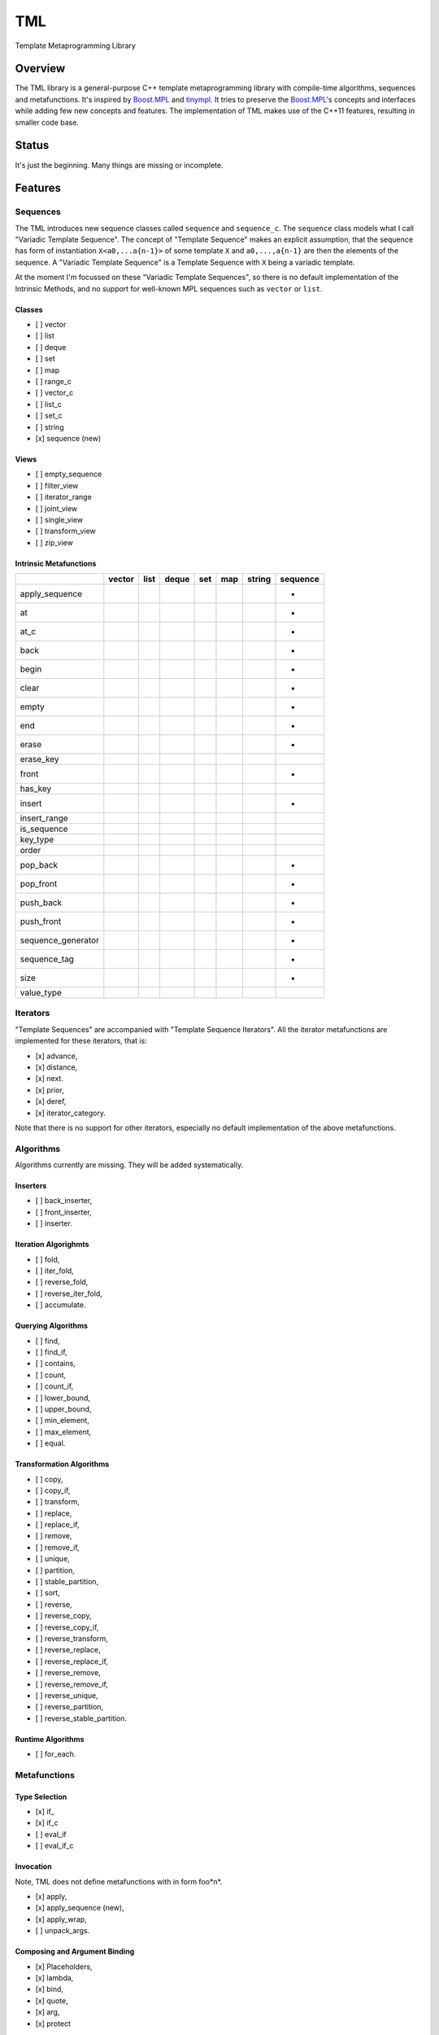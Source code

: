 TML
===

.. image:: https://travis-ci.org/ptomulik/tml.svg?branch=master
    :target: https://travis-ci.org/ptomulik/tml

Template Metaprogramming Library

Overview
--------

The TML library is a general-purpose C++ template metaprogramming library with
compile-time algorithms, sequences and metafunctions. It's inspired by
`Boost.MPL`_ and `tinympl`_. It tries to preserve the `Boost.MPL`_'s concepts
and interfaces while adding few new concepts and features. The implementation
of TML makes use of the C++11 features, resulting in smaller code base.

Status
------

It's just the beginning. Many things are missing or incomplete.

Features
--------


Sequences
^^^^^^^^^

The TML introduces new sequence classes called ``sequence`` and
``sequence_c``. The ``sequence`` class models what I call "Variadic Template 
Sequence". The concept of "Template Sequence" makes an explicit assumption,
that the sequence has form of instantiation ``X<a0,...a{n-1}>`` of some
template ``X`` and ``a0,...,a{n-1}`` are then the elements of the sequence.
A "Variadic Template Sequence" is a Template Sequence with ``X`` being a
variadic template.

At the moment I'm focussed on these "Variadic Template Sequences", so there
is no default implementation of the Intrinsic Methods, and no support for
well-known MPL sequences such as ``vector`` or ``list``.


Classes
```````

- [ ] vector
- [ ] list
- [ ] deque
- [ ] set
- [ ] map
- [ ] range_c
- [ ] vector_c
- [ ] list_c
- [ ] set_c
- [ ] string
- [x] sequence (new)

Views
`````

- [ ] empty_sequence
- [ ] filter_view
- [ ] iterator_range
- [ ] joint_view
- [ ] single_view
- [ ] transform_view
- [ ] zip_view

Intrinsic Metafunctions
```````````````````````

+--------------------+--------+------+-------+-----+-----+--------+----------+
|                    | vector | list | deque | set | map | string | sequence |
+====================+========+======+=======+=====+=====+========+==========+
| apply_sequence     |        |      |       |     |     |        |     +    |
+--------------------+--------+------+-------+-----+-----+--------+----------+
| at                 |        |      |       |     |     |        |     +    |
+--------------------+--------+------+-------+-----+-----+--------+----------+
| at_c               |        |      |       |     |     |        |     +    |
+--------------------+--------+------+-------+-----+-----+--------+----------+
| back               |        |      |       |     |     |        |     +    |
+--------------------+--------+------+-------+-----+-----+--------+----------+
| begin              |        |      |       |     |     |        |     +    |
+--------------------+--------+------+-------+-----+-----+--------+----------+
| clear              |        |      |       |     |     |        |     +    |
+--------------------+--------+------+-------+-----+-----+--------+----------+
| empty              |        |      |       |     |     |        |     +    |
+--------------------+--------+------+-------+-----+-----+--------+----------+
| end                |        |      |       |     |     |        |     +    |
+--------------------+--------+------+-------+-----+-----+--------+----------+
| erase              |        |      |       |     |     |        |     +    |
+--------------------+--------+------+-------+-----+-----+--------+----------+
| erase_key          |        |      |       |     |     |        |          |
+--------------------+--------+------+-------+-----+-----+--------+----------+
| front              |        |      |       |     |     |        |     +    |
+--------------------+--------+------+-------+-----+-----+--------+----------+
| has_key            |        |      |       |     |     |        |          |
+--------------------+--------+------+-------+-----+-----+--------+----------+
| insert             |        |      |       |     |     |        |     +    |
+--------------------+--------+------+-------+-----+-----+--------+----------+
| insert_range       |        |      |       |     |     |        |          |
+--------------------+--------+------+-------+-----+-----+--------+----------+
| is_sequence        |        |      |       |     |     |        |          |
+--------------------+--------+------+-------+-----+-----+--------+----------+
| key_type           |        |      |       |     |     |        |          |
+--------------------+--------+------+-------+-----+-----+--------+----------+
| order              |        |      |       |     |     |        |          |
+--------------------+--------+------+-------+-----+-----+--------+----------+
| pop_back           |        |      |       |     |     |        |     +    |
+--------------------+--------+------+-------+-----+-----+--------+----------+
| pop_front          |        |      |       |     |     |        |     +    |
+--------------------+--------+------+-------+-----+-----+--------+----------+
| push_back          |        |      |       |     |     |        |     +    |
+--------------------+--------+------+-------+-----+-----+--------+----------+
| push_front         |        |      |       |     |     |        |     +    |
+--------------------+--------+------+-------+-----+-----+--------+----------+
| sequence_generator |        |      |       |     |     |        |     +    |
+--------------------+--------+------+-------+-----+-----+--------+----------+
| sequence_tag       |        |      |       |     |     |        |     +    |
+--------------------+--------+------+-------+-----+-----+--------+----------+
| size               |        |      |       |     |     |        |     +    |
+--------------------+--------+------+-------+-----+-----+--------+----------+
| value_type         |        |      |       |     |     |        |          |
+--------------------+--------+------+-------+-----+-----+--------+----------+


Iterators
^^^^^^^^^

"Template Sequences" are accompanied with "Template Sequence Iterators". All
the iterator metafunctions are implemented for these iterators, that is:

- [x] advance,
- [x] distance,
- [x] next.
- [x] prior,
- [x] deref,
- [x] iterator_category.

Note that there is no support for other iterators, especially no default
implementation of the above metafunctions.

Algorithms
^^^^^^^^^^

Algorithms currently are missing. They will be added systematically.

Inserters
`````````

- [ ] back_inserter,
- [ ] front_inserter,
- [ ] inserter.

Iteration Algorighmts
`````````````````````

- [ ] fold,
- [ ] iter_fold,
- [ ] reverse_fold,
- [ ] reverse_iter_fold,
- [ ] accumulate.

Querying Algorithms
```````````````````

- [ ] find,
- [ ] find_if,
- [ ] contains,
- [ ] count,
- [ ] count_if,
- [ ] lower_bound,
- [ ] upper_bound,
- [ ] min_element,
- [ ] max_element,
- [ ] equal.

Transformation Algorithms
`````````````````````````

- [ ] copy,
- [ ] copy_if,
- [ ] transform,
- [ ] replace,
- [ ] replace_if,
- [ ] remove,
- [ ] remove_if,
- [ ] unique,
- [ ] partition,
- [ ] stable_partition,
- [ ] sort,
- [ ] reverse,
- [ ] reverse_copy,
- [ ] reverse_copy_if,
- [ ] reverse_transform,
- [ ] reverse_replace,
- [ ] reverse_replace_if,
- [ ] reverse_remove,
- [ ] reverse_remove_if,
- [ ] reverse_unique,
- [ ] reverse_partition,
- [ ] reverse_stable_partition.

Runtime Algorithms
``````````````````

- [ ] for_each.

Metafunctions
^^^^^^^^^^^^^

Type Selection
``````````````

- [x] if\_
- [x] if_c
- [ ] eval_if
- [ ] eval_if_c

Invocation
``````````

Note, TML does not define metafunctions with in form foo*n*.

- [x] apply,
- [x] apply_sequence (new),
- [x] apply_wrap,
- [ ] unpack_args.

Composing and Argument Binding
``````````````````````````````

- [x] Placeholders,
- [x] lambda,
- [x] bind,
- [x] quote,
- [x] arg,
- [x] protect

Data Types
^^^^^^^^^^


Supported compilers
-------------------

Currently supported compilers:

- gcc >= 4.7
- clang >= 3.4

I haven't tested with other compilers. Feedback is welcome.


Generating reference manual
---------------------------

.. code-block:: shell

    (cd doc/ && doxygen)

The generated documentation is written to ``doc/refman/html``.

Running tests
-------------

.. code-block:: shell

    bjam -a test example

Using specific compiler (e.g. clang):

.. code-block:: shell

    bjam toolset=clang -a test example

License
-------

Copyright (C) 2014, Pawel Tomulik <ptomulik@meil.pw.edu.pl>

Distributed under the Boost Software License, Version 1.0.
(See accompanying file LICENSE_1_0.txt or copy at
`http://www.boost.org/LICENSE_1_0.txt <http://www.boost.org/LICENSE_1_0.txt>`_)

.. _Boost.MPL: http://www.boost.org/libs/mpl/doc/
.. _tinympl: https://github.com/sbabbi/tinympl

